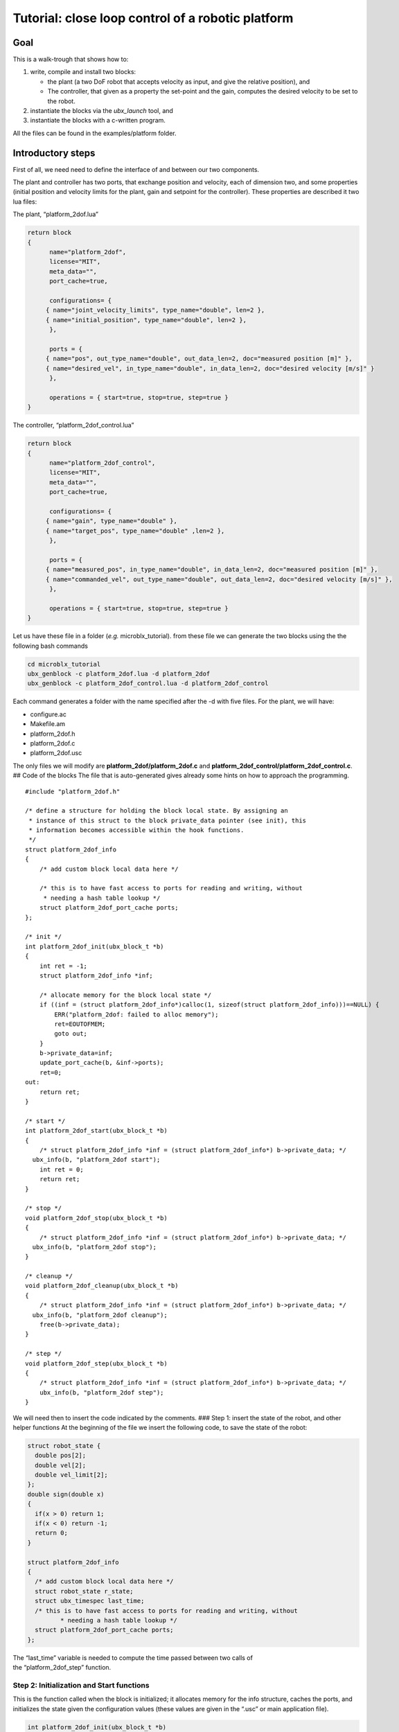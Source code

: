 .. role:: raw-latex(raw)
   :format: latex
..

Tutorial: close loop control of a robotic platform
==================================================

Goal
----

This is a walk-trough that shows how to:

1. write, compile and install two blocks:

   -  the plant (a two DoF robot that accepts velocity as input, and
      give the relative position), and
   -  The controller, that given as a property the set-point and the
      gain, computes the desired velocity to be set to the robot.

2. instantiate the blocks via the *ubx_launch* tool, and
3. instantiate the blocks with a c-written program.

All the files can be found in the examples/platform folder.

Introductory steps
------------------

First of all, we need need to define the interface of and between our
two components.

The plant and controller has two ports, that exchange position and
velocity, each of dimension two, and some properties (initial position
and velocity limits for the plant, gain and setpoint for the
controller). These properties are described it two lua files:

The plant, “platform_2dof.lua”

.. code:: lua

   return block
   {
         name="platform_2dof",
         license="MIT",
         meta_data="",
         port_cache=true,

         configurations= {
        { name="joint_velocity_limits", type_name="double", len=2 },
        { name="initial_position", type_name="double", len=2 },
         },

         ports = {
        { name="pos", out_type_name="double", out_data_len=2, doc="measured position [m]" },
        { name="desired_vel", in_type_name="double", in_data_len=2, doc="desired velocity [m/s]" }
         },

         operations = { start=true, stop=true, step=true }
   }

The controller, “platform_2dof_control.lua”

.. code:: lua

   return block
   {
         name="platform_2dof_control",
         license="MIT",
         meta_data="",
         port_cache=true,

         configurations= {
        { name="gain", type_name="double" },
        { name="target_pos", type_name="double" ,len=2 },
         },

         ports = {
        { name="measured_pos", in_type_name="double", in_data_len=2, doc="measured position [m]" },
        { name="commanded_vel", out_type_name="double", out_data_len=2, doc="desired velocity [m/s]" },
         },

         operations = { start=true, stop=true, step=true }
   }

Let us have these file in a folder (*e.g.* microblx_tutorial). from
these file we can generate the two blocks using the the following bash
commands

.. code:: bash

   cd microblx_tutorial
   ubx_genblock -c platform_2dof.lua -d platform_2dof
   ubx_genblock -c platform_2dof_control.lua -d platform_2dof_control

Each command generates a folder with the name specified after the -d
with five files. For the plant, we will have:

-  configure.ac
-  Makefile.am
-  platform_2dof.h
-  platform_2dof.c
-  platform_2dof.usc

The only files we will modify are **platform_2dof/platform_2dof.c** and
**platform_2dof_control/platform_2dof_control.c**. ## Code of the blocks
The file that is auto-generated gives already some hints on how to
approach the programming.

::

   #include "platform_2dof.h"

   /* define a structure for holding the block local state. By assigning an
    * instance of this struct to the block private_data pointer (see init), this
    * information becomes accessible within the hook functions.
    */
   struct platform_2dof_info
   {
       /* add custom block local data here */

       /* this is to have fast access to ports for reading and writing, without
        * needing a hash table lookup */
       struct platform_2dof_port_cache ports;
   };

   /* init */
   int platform_2dof_init(ubx_block_t *b)
   {
       int ret = -1;
       struct platform_2dof_info *inf;

       /* allocate memory for the block local state */
       if ((inf = (struct platform_2dof_info*)calloc(1, sizeof(struct platform_2dof_info)))==NULL) {
           ERR("platform_2dof: failed to alloc memory");
           ret=EOUTOFMEM;
           goto out;
       }
       b->private_data=inf;
       update_port_cache(b, &inf->ports);
       ret=0;
   out:
       return ret;
   }

   /* start */
   int platform_2dof_start(ubx_block_t *b)
   {
       /* struct platform_2dof_info *inf = (struct platform_2dof_info*) b->private_data; */
     ubx_info(b, "platform_2dof start");
       int ret = 0;
       return ret;
   }

   /* stop */
   void platform_2dof_stop(ubx_block_t *b)
   {
       /* struct platform_2dof_info *inf = (struct platform_2dof_info*) b->private_data; */
     ubx_info(b, "platform_2dof stop");
   }

   /* cleanup */
   void platform_2dof_cleanup(ubx_block_t *b)
   {
       /* struct platform_2dof_info *inf = (struct platform_2dof_info*) b->private_data; */
     ubx_info(b, "platform_2dof cleanup");
       free(b->private_data);
   }

   /* step */
   void platform_2dof_step(ubx_block_t *b)
   {
       /* struct platform_2dof_info *inf = (struct platform_2dof_info*) b->private_data; */
       ubx_info(b, "platform_2dof step");
   }

We will need then to insert the code indicated by the comments. ### Step
1: insert the state of the robot, and other helper functions At the
beginning of the file we insert the following code, to save the state of
the robot:

.. code:: c

   struct robot_state {
     double pos[2];
     double vel[2];
     double vel_limit[2];
   };
   double sign(double x)
   {
     if(x > 0) return 1;
     if(x < 0) return -1;
     return 0;
   }

   struct platform_2dof_info
   {
     /* add custom block local data here */
     struct robot_state r_state;
     struct ubx_timespec last_time;
     /* this is to have fast access to ports for reading and writing, without
            * needing a hash table lookup */
     struct platform_2dof_port_cache ports;
   };

| The “last_time” variable is needed to compute the time passed between
  two calls of
| the “platform_2dof_step” function.

Step 2: Initialization and Start functions
~~~~~~~~~~~~~~~~~~~~~~~~~~~~~~~~~~~~~~~~~~

This is the function called when the block is initialized; it allocates
memory for the info structure, caches the ports, and initializes the
state given the configuration values (these values are given in the
“.usc” or main application file).

.. code:: c

   int platform_2dof_init(ubx_block_t *b)
   {
     int ret = -1;
     long int len;
     struct platform_2dof_info *inf;
     double *pos_vec;

     /* allocate memory for the block local state */
     if ((inf = (struct platform_2dof_info*)calloc(1, sizeof(struct platform_2dof_info)))==NULL) {
         ubx_err(b,"platform_2dof: failed to alloc memory");
         ret=EOUTOFMEM;
         goto out;
       }
     b->private_data=inf;
     update_port_cache(b, &inf->ports);

     //read configuration - initial position
     if ((len = ubx_config_get_data_ptr(b, "initial_position",(void **)&pos_vec)) < 0) {
         ubx_err(b,"platform_2dof: failed to load initial_position");
         goto out;
       }
     inf->r_state.pos[0]=pos_vec[0];
     inf->r_state.pos[1]=pos_vec[1];
     if ((len = ubx_config_get_data_ptr(b, "joint_velocity_limits",(void **)&pos_vec)) < 0) {
         ubx_err(b,"platform_2dof: failed to load joint_velocity_limits");
         goto out;
       }
     //read configuration - max velocity
     inf->r_state.vel_limit[0]=pos_vec[0];
     inf->r_state.vel_limit[1]=pos_vec[1];

     inf->r_state.vel[0]=inf->r_state.vel[1]=0.0;
     ret=0;
   out:
     return ret;
   }

The function
``ubx_config_get_data_ptr(ubx_block_t *b, const char *name, void **ptr)``
returns in the pointer passed by reference the address of the required
configuration. In this case the function will return “2”, success, the
length of the data or “-1”, failure.

For the start function, we only need to initialize the internal timer

.. code:: c

   int platform_2dof_start(ubx_block_t *b)
   {
     struct platform_2dof_info *inf = (struct platform_2dof_info*) b->private_data;
     ubx_info(b, "platform_2dof start");
     ubx_gettime(&(inf->last_time));
     int ret = 0;
     return ret;
   }

Step 3: Step function
~~~~~~~~~~~~~~~~~~~~~

In the step function, we compute the time since last iteration, read the
commanded velocity, integrate to position, and then write position.

.. code:: c

   void platform_2dof_step(ubx_block_t *b)
   {
     int32_t ret;
     double velocity[2];
     struct ubx_timespec current_time, difference;
     struct platform_2dof_info *inf = (struct platform_2dof_info*) b->private_data;
     //compute time from last call
     ubx_gettime(&current_time);
     ubx_ts_sub(&current_time,&(inf->last_time),&difference);
     inf->last_time=current_time;
     double time_passed= ubx_ts_to_double(&difference);

     //read velocity from port
     ret = read_desired_vel_2(inf->ports.desired_vel, &velocity);
     if (ret<=0){ //nodata
         velocity[0]=velocity[1]=0.0;
         ubx_err(b,"no velocity data");
       }

     for (int i=0;i<2;i++){// saturate and integrate velocity
         velocity[i]=fabs(velocity[i])> inf->r_state.vel_limit[i]? sign(velocity[i])*(inf->r_state.vel_limit[i]):velocity[i];
         inf->r_state.pos[i]+=velocity[i]*time_passed;}
     //write position in the port
     write_pos_2(inf->ports.pos,&(inf->r_state.pos));

   }

In case there is no value in the port ,an error is signaled, and nominal
velocity is set to zero. This will always happens in the first
interaction, since the controller did step yet, thus no velocity command
is available.

Step 4: Stop and clean-up functions
~~~~~~~~~~~~~~~~~~~~~~~~~~~~~~~~~~~

These functions are OK as they are generated, since the only thing we
want to take care of is that memory is freed.

Final listings of the block
~~~~~~~~~~~~~~~~~~~~~~~~~~~

The plant is, *mutatis mutandis*, built following the same rationale,
and will be not detailed here. the final code of the plant and the
controller can be retrieved here **TODO add link to the code**

building of the blocks
~~~~~~~~~~~~~~~~~~~~~~

In order to build and install the blocks, you must execute the following
bash commands in each of the two directories:

.. code:: bash

    autoreconf --install
   ./configure
   make
   sudo make install

see also the quickstart about these. ## Deployment via the usc (
microblx system composition) file. The ``ubx_genblock`` commands
generates two sample files to run independently each block. We want to
run and compose them together, and save the results in a logger file.
The composition file **platform_2dof_and_control.usc** is quite self
explanatory: It indicates

-  which libraries are imported,
-  which block (name, type) are created,
-  the configuration values of properties.

The code is the following.

.. code:: lua

   plat_report_conf = [[{
   { blockname='plat1', portname="pos"},
   { blockname='control1', portname="commanded_vel"}
   }]] -- this is a multiline string


   return bd.system
   {
      imports = {
         "stdtypes",
         "stattypes",
         "ptrig",
         "lfds_cyclic",
         "logger",
         "platform_2dof",
         "platform_2dof_control",
      },

      blocks = {
         { name="plat1", type="platform_2dof" },
         { name="control1", type="platform_2dof_control" },
         { name="logger_time", type="logging/file_logger" },
         { name="fifo_pos", type="lfds_buffers/cyclic" },
         { name="fifo_vel", type="lfds_buffers/cyclic" },
         { name="ptrig1", type="std_triggers/ptrig" },
      },
      connections = {
        { src="plat1.pos", tgt="fifo_pos" },
        { src="fifo_pos",tgt="control1.measured_pos" },
        { src="control1.commanded_vel",tgt="fifo_vel" },
        { src="fifo_vel",  tgt="plat1.desired_vel" },

      },
      configurations = {
         { name="plat1", config = {  initial_position={1.1,1}, joint_velocity_limits={0.5,0.5} } },
         { name="control1", config = {  gain=0.1, target_pos={4.5,4.5} } },
         { name="fifo_pos", config = { type_name="double", data_len=2, buffer_len=1 } },
         { name="fifo_vel", config = { type_name="double", data_len=2, buffer_len=1 } },
         { name="logger_time", config = { filename="/tmp/platform_time.log",
                                             separator=",",
                                             report_conf = timer_report_conf, } },
         { name="ptrig1", config = { period = {sec=1, usec=0 },
                                      sched_policy="SCHED_OTHER",
                                      sched_priority=0,
                                      trig_blocks={ { b="#plat1", num_steps=1, measure=1 },
                            { b="#control1", num_steps=1, measure=1 },
                            { b="#logger_time", num_steps=1, measure=0 }  } } }
      }

   }

It is worth noticing that configuration types can be arrays (*e.g.*
``target_pos``), strings (``file_name`` and ``report_conf``) and
structures (``period``) and vector of structures (``trig_blocks``).
Types for each property should be checked in source files.
Alternatively, the web server can provide insight of the types.

The file is launched with the command

.. code:: bash

   ubx_ilaunch -c platform_2dof_and_control.usc

or

.. code:: bash

   ubx_ilaunch -webif -c platform_2dof_and_control.usc

to enable the *web interface* at `localhost:8888 <localhost:8888>`__ .
In order to visualize the data saved by the logger in the
*:raw-latex:`\tmp`* folder, consider `kst <https://kst-plot.kde.org/>`__
or any other program that can visualize a comma-separated-value file.
###Some considerations about the fifos

First of all, consider that each (iblock) fifo can be connected with
multiple input and multiple output ports. Consider also, that if
multiple out are connected, if one read one data, that data will be
consumed and not available for a second port.

The more common use-case is that each inport has is own fifo. If the
data that is produced by one outport is needed to be read by two oe more
inports, a fifo per inport is connected to the the outport. **If you use
the DSL, this is automatically done, so you do not have to worry to
explicitly instantiate the iblocks. This also happens when adding ports
to the logger**.

**TODO insert picture**

##Deployment via c program This example is an extension of the
*“c-only.c”*. It will be clear that using the above method is far
easier, but in case for some reason we want to eliminate the dependency
from *lua*, this example show that is possible, even if a little
burdensome.

First of all, we need to make a package to enable the building. This can
be done looking at the structure of the rest of packages.

we will create a folder called *platform_launch* that contains the
following files:

-  *main.c*
-  *Makefile.am*
-  *configure.am* ##setup the build system starting from the build part:
   *configure.am*:

::

   m4_define([package_version_major],[0])
   m4_define([package_version_minor],[0])
   m4_define([package_version_micro],[0])

   AC_INIT([platform_launch], [package_version_major.package_version_minor.package_version_micro])
   AM_INIT_AUTOMAKE([foreign -Wall])

   # compilers
   AC_PROG_CC

   PKG_PROG_PKG_CONFIG
   PKG_INSTALLDIR

   AC_CONFIG_HEADERS([config.h])
   AC_CONFIG_MACRO_DIR([m4])

   # Check if the `install` program is present
   AC_PROG_INSTALL

   m4_ifdef([AM_PROG_AR], [AM_PROG_AR])
   LT_INIT(disable-static)

   PKG_CHECK_MODULES(UBX, ubx0 >= 0.6.0)

   PKG_CHECK_VAR([UBX_MODDIR], [ubx0], [UBX_MODDIR])
     AC_MSG_CHECKING([ubx module directory])
     AS_IF([test "x$UBX_MODDIR" = "x"], [
     AC_MSG_FAILURE([Unable to identify ubx module path.])
   ])
   AC_MSG_RESULT([$UBX_MODDIR])

   AC_CONFIG_FILES([Makefile])
   AC_OUTPUT

*Makefile.am*

.. code:: cmake

   ubxmoddir = ${UBX_MODDIR}

   ACLOCAL_AMFLAGS= -I m4
   ubxmod_PROGRAMS = platform_main
   platform_main_SOURCES = $(top_srcdir)/libubx/ubx.h  main.c
   platform_main_CFLAGS = -I${top_srcdir}/libubx  @UBX_CFLAGS@
   platform_main_LDFLAGS = -module -avoid-version -shared -export-dynamic  @UBX_LIBS@ -ldl

Here, we specify that the name of the executable is *platform_main* It
might be possible that, if some custom types are used in the
configuration, but are not installed, they must be added to the
*CFLAGS*:

.. code:: cmake

   platform_main_CFLAGS = -I${top_srcdir}/libubx -I path/to/other/headers  @UBX_CFLAGS@

In order to compile, we will use the same commands as before (we do not
need to install).

.. code:: bash

   autoreconf --install
   ./configure
   make

The program
-----------

The main follows the same structure of the .usc file. ### Logging
Microblx uses realtime safe functions for logging. For logging from the
scope of a block the functions ``ubx_info``, ``ubx_info``, *etc* are
used. In the main we have to use the functions, ``ubx_log``, *e.g.*

::

   ubx_log(UBX_LOGLEVEL_ERR, &ni,__FUNCTION__,  "failed to init control1");

More info on logging can be found in the `Using real-time logging
section <manual.md#using-real-time-logging>`__. ### Libraries It start
with some include (struct that are needed in configuration) and loading
the libraries

.. code:: c

   #include <ubx.h>

   #define WEBIF_PORT "8810"
   #define DOUBLE_STR "double"
   #include "ptrig_config.h"
   #include "ptrig_period.h"
   #define LEN_VEC(a) (sizeof(a)/sizeof(a[0]))
   int main()
   {
     int len, ret=EXIT_FAILURE;
     ubx_node_info_t ni;
     ubx_block_t *plat1, *control1, *logger1, *ptrig1, *webif, *fifo_vel, *fifo_pos;
     ubx_data_t *d;

     /* initalize the node */
     ubx_node_init(&ni, "platform_and_control");
   const char *modules[8];
   modules[0]= "/usr/local/lib/ubx/0.6/stdtypes.so";
   modules[1]= "/usr/local/lib/ubx/0.6/stattypes.so";
   modules[2]= "/usr/local/lib/ubx/0.6/ptrig.so";
   modules[3]= "/usr/local/lib/ubx/0.6/platform_2dof.so";
   modules[4]= "/usr/local/lib/ubx/0.6/platform_2dof_control.so";
   modules[5]= "/usr/local/lib/ubx/0.6/webif.so";
   modules[6]= "/usr/local/lib/ubx/0.6/logger.so";
   modules[7]= "/usr/local/lib/ubx/0.6/lfds_cyclic.so";
     /* load modules */
   for (int i=0; i<LEN_VEC(modules);i++)
     if(ubx_module_load(&ni, modules[i]) != 0){
         printf("fail to load %s",modules[i]);
         goto out;
       }

Block instantiation
~~~~~~~~~~~~~~~~~~~

Then, we instantiate blocks (code for only one, for sake of brevity):

.. code:: c

   if((plat1 = ubx_block_create(&ni, "platform_2dof", "plat1"))==NULL){
         printf("fail to create platform_2dof");
         goto out;
       }

Property configuration
~~~~~~~~~~~~~~~~~~~~~~

Now we have the more tedious part, that is the configuration. it is
necessary to allocate memory with the function ``ubx_data_resize``, that
takes as argument the data pointer, and the new length. #### String
property:

.. code:: c

   d = ubx_config_get_data(webif, "port");
   len = strlen(WEBIF_PORT)+1;
   /* resize the char array as necessary and copy the port string */
   ubx_data_resize(d, len);
   strncpy((char *)d->data, WEBIF_PORT, len);

Here the sting is declared with a ``#define``, it can be written
directly, or with a variable, *e.g.*
``char filename[]="/tmp/platform_time.log"``;

Double property:
^^^^^^^^^^^^^^^^

::

   d = ubx_config_get_data(control1, "gain");
   ubx_data_resize(d, 1);
   *((double*)d->data)=0.12;

In this case, memory allocation is done for a scalar (i.e. size 1) . The
second line says: consider ``d->data`` as a pointer to double, and
assign to the pointed memory area the value ``0.12``. #### Fixed size
array of double:

.. code:: c

   d = ubx_config_get_data(control1, "target_pos");
   ubx_data_resize(d, 2);
   ((double*)d->data)[0]=4.5;
   ((double*)d->data)[1]=4.52;

Same as before, but being a vector, of two elements, the memory
allocation is changed accordingly, and data writings needs the index.
#### Structure property: To assign the values to the structure, one
option is to make/allocate a local instance of the structure, and then
copy it.

.. code:: c

   struct ptrig_period p;
   p.sec=1;
   p.usec=14;
   d=ubx_config_get_data(ptrig1, "period");
   ubx_data_resize(d, 1);
   *((struct ptrig_period*)d->data)=p;

In alternative, we can directly work on the fields of the structure

.. code:: c

   d=ubx_config_get_data(ptrig1, "period");
   ubx_data_resize(d, 1);
   ((struct ptrig_period*)d->data)->sec=1;
   ((struct ptrig_period*)d->data)->usec=14;

Array of structures:
^^^^^^^^^^^^^^^^^^^^

It combines what we saw for arrays and structures. In the case of the
trigger block, we have to configure the order of blocks,

.. code:: c

   d=ubx_config_get_data(ptrig1, "trig_blocks");
   len= 3;
   ubx_data_resize(d, len);
   printf("data size trig blocks: %li\n",d->type->size);
   ((struct ptrig_config*)d->data)[0].b = plat1;//ubx_block_get(&ni, "plat1")
   ((struct ptrig_config*)d->data)[0].num_steps = 1;
   ((struct ptrig_config*)d->data)[0].measure = 0;
   ((struct ptrig_config*)d->data)[1].b = control1;
   ((struct ptrig_config*)d->data)[1].num_steps = 1;
   ((struct ptrig_config*)d->data)[1].measure = 0;
   ((struct ptrig_config*)d->data)[2].b = logger1;
   ((struct ptrig_config*)d->data)[2].num_steps = 1;
   ((struct ptrig_config*)d->data)[2].measure = 0;

Port connection
~~~~~~~~~~~~~~~

To connect we have first to retrieve the ports, and then connect to an a
**iblock**, the fifos. In the following, we have two inputs and two
output ports, that are connected via two fifos:

.. code:: c

   ubx_port_t* plat1_pos=ubx_port_get(plat1,"pos");
   ubx_port_t* control1_measured_pos=ubx_port_get(control1,"measured_pos");
   ubx_port_t* control1_commanded_vel=ubx_port_get(control1,"commanded_vel");
   ubx_port_t* plat1_desired_vel=ubx_port_get(plat1,"desired_vel");

   ubx_port_connect_out(plat1_pos,fifo_pos);
   ubx_port_connect_in(control1_measured_pos,fifo_pos);
   ubx_port_connect_out(control1_commanded_vel,fifo_vel);
   ubx_port_connect_in(plat1_desired_vel,fifo_vel);

Init and Start the blocks
~~~~~~~~~~~~~~~~~~~~~~~~~

Lastly, we need to init and start all the blocks. For example, for the
``control1`` iblock:

.. code:: c

   if(ubx_block_init(control1) != 0) {
           ubx_log(UBX_LOGLEVEL_ERR, &ni,__FUNCTION__,  "failed to init control1");
           goto out;
   }
   if(ubx_block_start(control1) != 0) {
       ubx_log(UBX_LOGLEVEL_ERR, &ni,__FUNCTION__,  "failed to start control1");
       goto out;
   }

The same applies for all the block.

Once all the block are running, the ``trigger`` block will call all the
blocks in the given order, so long the main does not terminate. To
prevent the main process to terminate, we can insert either a blocking
call to terminal input:

.. code:: c

   getchar();

or using the *signal.h* library, wait until *CTRL+C* is pressed:

.. code:: c

   sigset_t set;
   int sig;

   sigemptyset(&set);
   sigaddset(&set, SIGINT);
   pthread_sigmask(SIG_BLOCK, &set, NULL);
   sigwait(&set, &sig);

Note that we have to link against pthread library, so the *Makefile.am*
has to be modified accordingly:

.. code:: make

   ...
   platform_main_LDFLAGS = -module -avoid-version -shared -export-dynamic  @UBX_LIBS@ -ldl -lpthread

